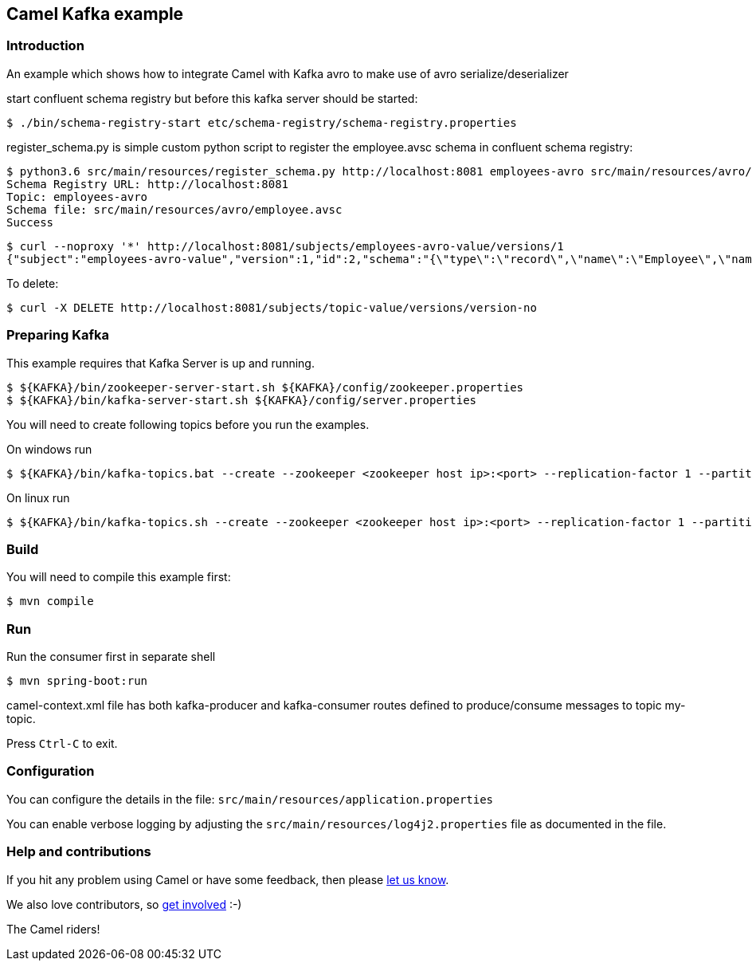 == Camel Kafka example

=== Introduction

An example which shows how to integrate Camel with Kafka avro  to make use of avro serialize/deserializer

start confluent schema registry but before this kafka server should be started:
----
$ ./bin/schema-registry-start etc/schema-registry/schema-registry.properties
----


register_schema.py is simple custom python script to register the employee.avsc schema in confluent schema registry:
----
$ python3.6 src/main/resources/register_schema.py http://localhost:8081 employees-avro src/main/resources/avro/employee.avsc
Schema Registry URL: http://localhost:8081
Topic: employees-avro
Schema file: src/main/resources/avro/employee.avsc
Success
----

----
$ curl --noproxy '*' http://localhost:8081/subjects/employees-avro-value/versions/1
{"subject":"employees-avro-value","version":1,"id":2,"schema":"{\"type\":\"record\",\"name\":\"Employee\",\"namespace\":\"com.example.kafkatutorials\",\"fields\":[{\"name\":\"firstName\",\"type\":\"string\"},{\"name\":\"lastName\",\"type\":\"string\"},{\"name\":\"birthDate\",\"type\":\"long\"}]}"}
----

To delete:
----
$ curl -X DELETE http://localhost:8081/subjects/topic-value/versions/version-no
----

=== Preparing Kafka

This example requires that Kafka Server is up and running.

    $ ${KAFKA}/bin/zookeeper-server-start.sh ${KAFKA}/config/zookeeper.properties
    $ ${KAFKA}/bin/kafka-server-start.sh ${KAFKA}/config/server.properties

You will need to create following topics before you run the examples.

On windows run

    $ ${KAFKA}/bin/kafka-topics.bat --create --zookeeper <zookeeper host ip>:<port> --replication-factor 1 --partitions 1 --topic employees-avro

On linux run
    
    $ ${KAFKA}/bin/kafka-topics.sh --create --zookeeper <zookeeper host ip>:<port> --replication-factor 1 --partitions 1 --topic employees-avro

=== Build

You will need to compile this example first:

    $ mvn compile

=== Run

Run the consumer first in separate shell 

    $ mvn spring-boot:run

camel-context.xml file has both kafka-producer and kafka-consumer routes defined to produce/consume messages to topic my-topic.

Press `Ctrl-C` to exit.

=== Configuration

You can configure the details in the file:
  `src/main/resources/application.properties`

You can enable verbose logging by adjusting the `src/main/resources/log4j2.properties`
  file as documented in the file.

=== Help and contributions

If you hit any problem using Camel or have some feedback, 
then please https://camel.apache.org/support.html[let us know].

We also love contributors, 
so https://camel.apache.org/contributing.html[get involved] :-)

The Camel riders!


